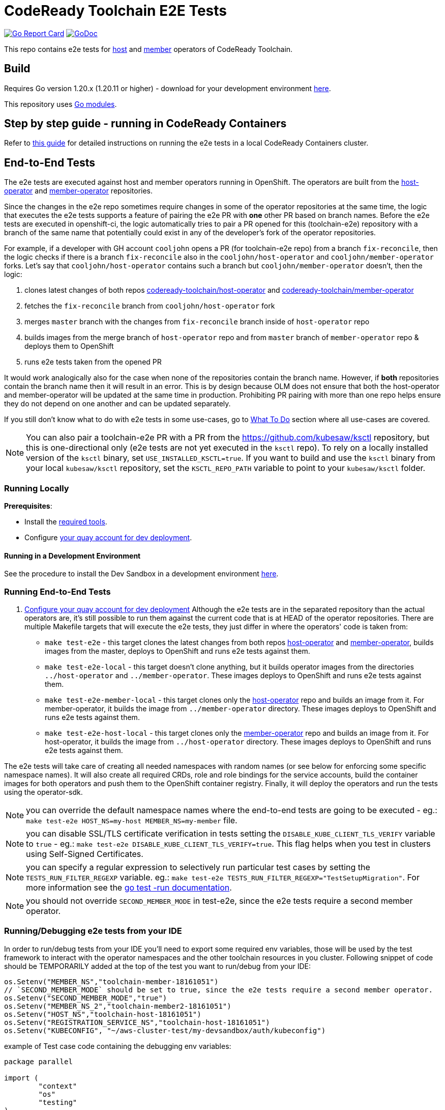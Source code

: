 = CodeReady Toolchain E2E Tests

image:https://goreportcard.com/badge/github.com/codeready-toolchain/toolchain-e2e[Go Report Card, link="https://goreportcard.com/report/github.com/codeready-toolchain/toolchain-e2e"]
image:https://godoc.org/github.com/codeready-toolchain/toolchain-e2e?status.png[GoDoc,link="https://godoc.org/github.com/codeready-toolchain/toolchain-e2e"]

This repo contains e2e tests for https://github.com/codeready-toolchain/host-operator[host] and https://github.com/codeready-toolchain/member-operator[member] operators of CodeReady Toolchain.

== Build

Requires Go version 1.20.x (1.20.11 or higher) - download for your development environment https://golang.org/dl/[here].

This repository uses https://github.com/golang/go/wiki/Modules[Go modules].

== Step by step guide - running in CodeReady Containers

Refer to link:CRC.adoc[this guide] for detailed instructions on running the e2e tests in a local CodeReady Containers cluster.

== End-to-End Tests

The e2e tests are executed against host and member operators running in OpenShift. The operators are built from the https://github.com/codeready-toolchain/host-operator[host-operator] and https://github.com/codeready-toolchain/member-operator[member-operator] repositories.

Since the changes in the e2e repo sometimes require changes in some of the operator repositories at the same time, the logic that executes the e2e tests supports a feature of pairing the e2e PR with *one* other PR based on branch names.
Before the e2e tests are executed in openshift-ci, the logic automatically tries to pair a PR opened for this (toolchain-e2e) repository with a branch of the same name that potentially could exist in any of the developer's fork of the operator repositories.

For example, if a developer with GH account `cooljohn` opens a PR (for toolchain-e2e repo) from a branch `fix-reconcile`, then the logic checks if there is a branch `fix-reconcile` also in the `cooljohn/host-operator` and `cooljohn/member-operator` forks.
Let's say that `cooljohn/host-operator` contains such a branch but `cooljohn/member-operator` doesn't, then the logic:

1. clones latest changes of both repos https://github.com/codeready-toolchain/host-operator[codeready-toolchain/host-operator] and https://github.com/codeready-toolchain/member-operator[codeready-toolchain/member-operator]
2. fetches the `fix-reconcile` branch from `cooljohn/host-operator` fork
3. merges `master` branch with the changes from `fix-reconcile` branch inside of `host-operator` repo
4. builds images from the merge branch of `host-operator` repo and from `master` branch of `member-operator` repo & deploys them to OpenShift
5. runs e2e tests taken from the opened PR

It would work analogically also for the case when none of the repositories contain the branch name. However, if *both* repositories contain the branch name then it will result in an error.
This is by design because OLM does not ensure that both the host-operator and member-operator will be updated at the same time in production. Prohibiting PR pairing with more than one repo helps ensure they do not depend on one another and can be updated separately.

If you still don't know what to do with e2e tests in some use-cases, go to <<What To Do>> section where all use-cases are covered.

NOTE: You can also pair a toolchain-e2e PR with a PR from the https://github.com/kubesaw/ksctl repository, but this is one-directional only (e2e tests are not yet executed in the `ksctl` repo). To rely on a locally installed version of the `ksctl` binary, set `USE_INSTALLED_KSCTL=true`. If you want to build and use the `ksctl` binary from your local `kubesaw/ksctl` repository, set the `KSCTL_REPO_PATH` variable to point to your `kubesaw/ksctl` folder.

=== Running Locally

*Prerequisites*:

* Install the link:required_tools.adoc[required tools].
* Configure link:quay.adoc[your quay account for dev deployment].

==== Running in a Development Environment

See the procedure to install the Dev Sandbox in a development environment https://kubesaw.github.io/contributing/[here].

=== Running End-to-End Tests

. link:quay.adoc[Configure your quay account for dev deployment]
Although the e2e tests are in the separated repository than the actual operators are, it's still possible to run them against the current code that is at HEAD of the operator repositories.
There are multiple Makefile targets that will execute the e2e tests, they just differ in where the operators' code is taken from:

* `make test-e2e` - this target clones the latest changes from both repos https://github.com/codeready-toolchain/host-operator[host-operator] and https://github.com/codeready-toolchain/member-operator[member-operator], builds images from the master, deploys to OpenShift and runs e2e tests against them.
* `make test-e2e-local` - this target doesn't clone anything, but it builds operator images from the directories `../host-operator` and `../member-operator`. These images deploys to OpenShift and runs e2e tests against them.
* `make test-e2e-member-local` - this target clones only the https://github.com/codeready-toolchain/host-operator[host-operator] repo and builds an image from it. For member-operator, it builds the image from `../member-operator` directory. These images deploys to OpenShift and runs e2e tests against them.
* `make test-e2e-host-local` - this target clones only the https://github.com/codeready-toolchain/member-operator[member-operator] repo and builds an image from it. For host-operator, it builds the image from `../host-operator` directory. These images deploys to OpenShift and runs e2e tests against them.

The e2e tests will take care of creating all needed namespaces with random names (or see below for enforcing some specific namespace names).
It will also create all required CRDs, role and role bindings for the service accounts, build the container images for both operators and push them to the OpenShift container registry. Finally, it will deploy the operators and run the tests using the operator-sdk.


NOTE: you can override the default namespace names where the end-to-end tests are going to be executed - eg.: `make test-e2e HOST_NS=my-host MEMBER_NS=my-member` file.

NOTE: you can disable SSL/TLS certificate verification in tests setting the `DISABLE_KUBE_CLIENT_TLS_VERIFY` variable to `true` - eg.: `make test-e2e DISABLE_KUBE_CLIENT_TLS_VERIFY=true`. This flag helps when you test in clusters using Self-Signed Certificates.

NOTE: you can specify a regular expression to selectively run particular test cases by setting the `TESTS_RUN_FILTER_REGEXP` variable. eg.: `make test-e2e TESTS_RUN_FILTER_REGEXP="TestSetupMigration"`. For more information see the https://pkg.go.dev/cmd/go#hdr-Testing_flags[go test -run documentation].

NOTE: you should not override `SECOND_MEMBER_MODE` in test-e2e, since the e2e tests require a second member operator.

=== Running/Debugging e2e tests from your IDE

In order to run/debug tests from your IDE you'll need to export some required env variables, those will be used by the test framework to interact with the operator namespaces and the other toolchain resources in you cluster.
Following snippet of code should be TEMPORARILY added at the top of the test you want to run/debug from your IDE:

```
os.Setenv("MEMBER_NS","toolchain-member-18161051")
// `SECOND_MEMBER_MODE` should be set to true, since the e2e tests require a second member operator.
os.Setenv("SECOND_MEMBER_MODE","true")
os.Setenv("MEMBER_NS_2","toolchain-member2-18161051")
os.Setenv("HOST_NS","toolchain-host-18161051")
os.Setenv("REGISTRATION_SERVICE_NS","toolchain-host-18161051")
os.Setenv("KUBECONFIG", "~/aws-cluster-test/my-devsandbox/auth/kubeconfig")
```

example of Test case code containing the debugging env variables:
```
package parallel

import (
	"context"
	"os"
	"testing"
)

func TestCreateSpaceRequest(t *testing.T) {
	os.Setenv("MEMBER_NS","toolchain-member-18161051")
	os.Setenv("SECOND_MEMBER_MODE","true")
	os.Setenv("MEMBER_NS_2","toolchain-member2-18161051")
	os.Setenv("HOST_NS","toolchain-host-18161051")
	os.Setenv("REGISTRATION_SERVICE_NS","toolchain-host-18161051")
	os.Setenv("KUBECONFIG", "~/aws-cluster-test/my-devsandbox/auth/kubeconfig")
	// some more code here ...

	t.Run("create space request", func(t *testing.T) {
        // test case implementation here ...
....
```

NOTE: replace the values with the ones from your dev/test environment and REMEMBER TO REMOVE THE SNIPPET BEFORE COMMITTING THE CODE OR OPENING A PR IN GH :)


===== What To Do

If you are still confused by the different e2e/operator location, execution and branch pairing, see the following cases and needed steps:

* *Working locally:*
** *Need to verify changes in e2e tests against the latest version of both operators:*
*** run `make test-e2e`
** *You are working in both repos `toolchain-e2e` and `member-operator`, so you need to run e2e tests against your current code located in `../member-operator` directory:*
*** run `make test-e2e-member-local`
** *You are working in both repos `toolchain-e2e` and `host-operator`, so you need to run e2e tests against your current code located in `../host-operator` directory:*
*** run `make test-e2e-host-local`
** *You are working in all three repos `toolchain-e2e`, `host-operator` and `member-operator`, so you need to run e2e tests against your current code located in both directories `../host-operator` and `../member-operator`:*
*** run `make test-e2e-local`

* *Creating PRs:*
** *Your PR doesn't need any changes in https://github.com/codeready-toolchain/host-operator[host-operator] repo nor https://github.com/codeready-toolchain/member-operator[member-operator] repo:*
*** 1. check the name of a branch you are going to create a PR for
*** 2. make sure that your forks of both repos (https://github.com/codeready-toolchain/host-operator[host-operator] and https://github.com/codeready-toolchain/member-operator[member-operator]) don't contain a branch with the same name
*** 3. create a PR
** *Your PR requires changes in https://github.com/codeready-toolchain/host-operator[host-operator] repo but not in https://github.com/codeready-toolchain/member-operator[member-operator] repo:*
*** 1. check the name of a branch you are going to create a PR for
*** 2. create a branch with the same name within your fork of https://github.com/codeready-toolchain/host-operator[host-operator] repo and put all necessary changes there
*** 3. make sure that your fork of https://github.com/codeready-toolchain/member-operator[member-operator] repo doesn't contain a branch with the same name
*** 4. push all changes into both forks of the repositories https://github.com/codeready-toolchain/toolchain-e2e[toolchain-e2e] and https://github.com/codeready-toolchain/host-operator[host-operator]
*** 5. create a PR for https://github.com/codeready-toolchain/toolchain-e2e[toolchain-e2e]
*** 6. create a PR for https://github.com/codeready-toolchain/host-operator[host-operator]
** *Your PR requires changes in https://github.com/codeready-toolchain/member-operator[member-operator] repo but not in https://github.com/codeready-toolchain/host-operator[host-operator] repo:*
*** See the previous case and just swap member-operator and host-operator.
** *Your PR requires changes in both repos https://github.com/codeready-toolchain/host-operator[host-operator] and https://github.com/codeready-toolchain/member-operator[member-operator]:*
*** This is prohibited and will result in an error like `ERROR WHILE TRYING TO PAIR PRs` in the CI build. See the reasoning behind this in the <<End-to-End Tests>> section.

== Deploying End-to-End Resources Without Running Tests

All e2e resources (host operator, member operator, registration-service, CRDs, etc) can be deployed without running tests:

* `make dev-deploy-e2e-local` - deploys the same resources as `make test-e2e-local` in dev environment but doesn't run tests.

* `make dev-deploy-e2e` - deploys the same resources as `make test-e2e` in dev environment but doesn't run tests.

* `make deploy-single-member-e2e` - deploys the same resources as `make test-e2e` but with only one member and doesn't run tests.

NOTE: By default, these targets deploy resources to `toolchain-host-operator` and `toolchain-member-operator` namespaces.

NOTE: If running in CodeReady Containers `eval $(crc oc-env)` is required.

NOTE: By default, `SECOND_MEMBER_MODE` is set to false.

== How to Test Mailgun/Twilio Notifications in a Dev Environment
* Get a cluster and setup the following env vars
** `export QUAY_NAMESPACE=<your-quay-namespace>`
** `export KUBECONFIG=<location-to-kubeconfig>`
* Run `podman login quay.io`
* Create https://github.com/codeready-toolchain/toolchain-infra/tree/master/config/oauth[IdP]
* If you need to change any of the default configuration, modify the ToolchainConfig in https://github.com/codeready-toolchain/toolchain-e2e/blob/master/deploy/host-operator/dev/toolchainconfig.yaml[deploy/host-operator/dev/toolchainconfig.yaml]
* To set working notification/verification secrets, modify them in https://github.com/codeready-toolchain/toolchain-e2e/blob/master/deploy/host-operator/dev/secrets.yaml[deploy/host-operator/dev/secrets.yaml]
* Run `make dev-deploy-e2e-local`
* Go to the registration-service link and sign in
* Click on the `Get Started With CodeReady Toolchain` button
* Approve your usersignup found on the `<username>-host-operator` namespace

